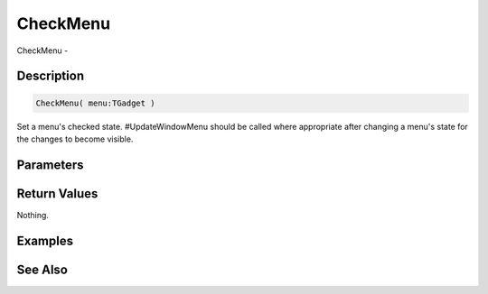 .. _func_maxgui_menus_checkmenu:

=========
CheckMenu
=========

CheckMenu - 

Description
===========

.. code-block:: blitzmax

    CheckMenu( menu:TGadget )

Set a menu's checked state.
#UpdateWindowMenu should be called where appropriate after changing a menu's state for the changes
to become visible.

Parameters
==========

Return Values
=============

Nothing.

Examples
========

See Also
========



